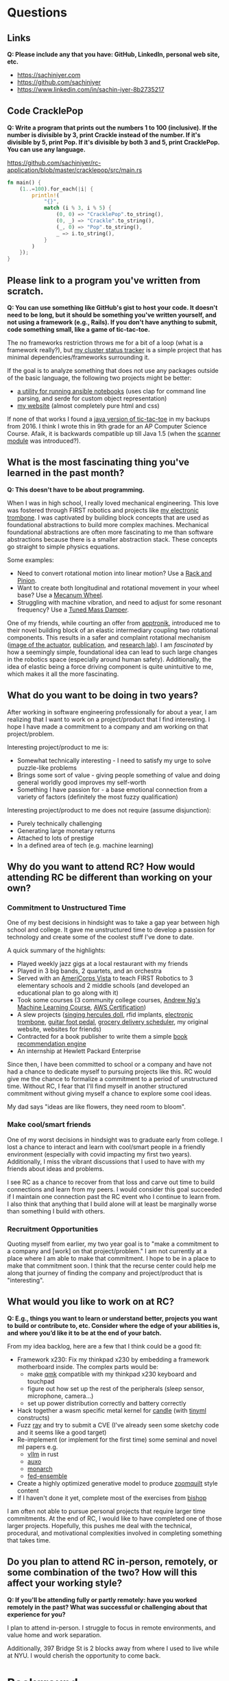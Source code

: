 
* Questions
** Links
*Q: Please include any that you have: GitHub, LinkedIn, personal web site, etc.*
- https://sachiniyer.com
- https://github.com/sachiniyer
- https://www.linkedin.com/in/sachin-iyer-8b2735217
** Code CracklePop
*Q: Write a program that prints out the numbers 1 to 100 (inclusive). If the number is divisible by 3, print Crackle instead of the number. If it's divisible by 5, print Pop. If it's divisible by both 3 and 5, print CracklePop. You can use any language.*

https://github.com/sachiniyer/rc-application/blob/master/cracklepop/src/main.rs

#+BEGIN_SRC rust
fn main() {
    (1..=100).for_each(|i| {
        println!(
            "{}",
            match (i % 3, i % 5) {
                (0, 0) => "CracklePop".to_string(),
                (0, _) => "Crackle".to_string(),
                (_, 0) => "Pop".to_string(),
                _ => i.to_string(),
            }
        )
    });
}
#+END_SRC
** Please link to a program you've written from scratch.
*Q: You can use something like GitHub's gist to host your code. It doesn't need to be long, but it should be something you've written yourself, and not using a framework (e.g., Rails). If you don't have anything to submit, code something small, like a game of tic-tac-toe.*

The no frameworks restriction throws me for a bit of a loop (what is a framework really?), but [[https://github.com/sachiniyer/mastodon-status][my cluster status tracker]] is a simple project that has minimal dependencies/frameworks surrounding it.

If the goal is to analyze something that does not use any packages outside of the basic language, the following two projects might be better:
- [[https://github.com/sachiniyer/batch-ansible-cli][a utility for running ansible notebooks]] (uses clap for command line parsing, and serde for custom object representation)
- [[https://github.com/sachiniyer/website][my website]] (almost completely pure html and css)

If none of that works I found a [[https://gist.github.com/sachiniyer/58d42efa2c48d4c8df6d9e551ecfbf18][java version of tic-tac-toe]] in my backups from 2016. I think I wrote this in 9th grade for an AP Computer Science Course. Afaik, it is backwards compatible up till Java 1.5 (when the [[https://docs.oracle.com/javase/1.5.0/docs/api/java/util/package-summary.html][scanner module]] was introduced?).
** What is the most fascinating thing you've learned in the past month?
*Q: This doesn't have to be about programming.*

When I was in high school, I really loved mechanical engineering. This love was fostered through FIRST robotics and projects like [[https://github.com/sachiniyer/Electric-Trombone][my electronic trombone]]. I was captivated by building block concepts that are used as foundational abstractions to build more complex machines. Mechanical foundational abstractions are often more fascinating to me than software abstractions because there is a smaller abstraction stack. These concepts go straight to simple physics equations.

Some examples:
- Need to convert rotational motion into linear motion? Use a [[https://en.wikipedia.org/wiki/Rack_and_pinion][Rack and Pinion]].
- Want to create both longitudinal and rotational movement in your wheel base? Use a [[https://en.wikipedia.org/wiki/Mecanum_wheel][Mecanum Wheel]].
- Struggling with machine vibration, and need to adjust for some resonant frequency? Use a [[https://en.wikipedia.org/wiki/Tuned_mass_damper][Tuned Mass Damper]].

One of my friends, while courting an offer from [[https://apptronik.com/][apptronik]], introduced me to their novel building block of an elastic intermediary coupling two rotational components. This results in a safer and complaint rotational mechanism ([[https://sites.utexas.edu/hcrl/files/2018/06/Screen-Shot-2018-06-17-at-9.02.49-PM.png][image of the actuator]], [[https://sci-hub.ru/10.1109/tmech.2020.3036571][publication]], and [[https://sites.utexas.edu/hcrl/graduate-research/][research lab]]). I am /fascinated/ by how a seemingly simple, foundational idea can lead to such large changes in the robotics space (especially around human safety). Additionally, the idea of elastic being a force driving component is quite unintuitive to me, which makes it all the more fascinating.
** What do you want to be doing in two years?
After working in software engineering professionally for about a year, I am realizing that I want to work on a project/product that I find interesting. I hope I have made a commitment to a company and am working on that project/problem.

Interesting project/product to me is:
- Somewhat technically interesting - I need to satisfy my urge to solve puzzle-like problems
- Brings some sort of value - giving people something of value and doing general worldly good improves my self-worth
- Something I have passion for - a base emotional connection from a variety of factors (definitely the most fuzzy qualification)

Interesting project/product to me does not require (assume disjunction):
- Purely technically challenging
- Generating large monetary returns
- Attached to lots of prestige
- In a defined area of tech (e.g. machine learning)
** Why do you want to attend RC? How would attending RC be different than working on your own?
*** Commitment to Unstructured Time
One of my best decisions in hindsight was to take a gap year between high school and college. It gave me unstructured time to develop a passion for technology and create some of the coolest stuff I've done to date.

A quick summary of the highlights:
- Played weekly jazz gigs at a local restaurant with my friends
- Played in 3 big bands, 2 quartets, and an orchestra
- Served with an [[https://americorps.gov/serve/americorps/americorps-vista][AmeriCorps Vista]] to teach FIRST Robotics to 3 elementary schools and 2 middle schools (and developed an educational plan to go along with it)
- Took some courses (3 community college courses, [[https://coursera.org/share/29802cca497e8680b26b241d0ef50b59][Andrew Ng's Machine Learning Course]], [[https://coursera.org/share/daef661212dab251985d69e4fb71f730][AWS Certification]])
- A slew projects ([[https://github.com/sachiniyer/Hercules][singing hercules doll]], rfid implants, [[https://github.com/sachiniyer/Electric-Trombone][electronic trombone]], [[https://github.com/sachiniyer/foot-pedal][guitar foot pedal]], [[https://github.com/sachiniyer/delivery-service][grocery delivery scheduler]], my original website, websites for friends)
- Contracted for a book publisher to write them a simple [[https://github.com/sachiniyer/book-recommendation][book recommendation engine]]
- An internship at Hewlett Packard Enterprise

Since then, I have been committed to school or a company and have not had a chance to dedicate myself to pursuing projects like this. RC would give me the chance to formalize a commitment to a period of unstructured time. Without RC, I fear that I'll find myself in another structured commitment without giving myself a chance to explore some cool ideas.

My dad says "ideas are like flowers, they need room to bloom".
*** Make cool/smart friends
One of my worst decisions in hindsight was to graduate early from college. I lost a chance to interact and learn with cool/smart people in a friendly environment (especially with covid impacting my first two years). Additionally, I miss the vibrant discussions that I used to have with my friends about ideas and problems.

I see RC as a chance to recover from that loss and carve out time to build connections and learn from my peers. I would consider this goal succeeded if I maintain one connection past the RC event who I continue to learn from. I also think that anything that I build alone will at least be marginally worse than something I build with others.
*** Recruitment Opportunities
Quoting myself from earlier, my two year goal is to "make a commitment to a company and [work] on that project/problem." I am not currently at a place where I am able to make that commitment. I hope to be in a place to make that commitment soon. I think that the recurse center could help me along that journey of finding the company and project/product that is "interesting".
** What would you like to work on at RC?
*Q: E.g., things you want to learn or understand better, projects you want to build or contribute to, etc. Consider where the edge of your abilities is, and where you’d like it to be at the end of your batch.*

From my idea backlog, here are a few that I think could be a good fit:
- Framework x230: Fix my thinkpad x230 by embedding a framework motherboard inside. The complex parts would be:
  - make [[https://github.com/qmk/qmk_firmware][qmk]] compatible with my thinkpad x230 keyboard and touchpad
  - figure out how set up the rest of the peripherals (sleep sensor, microphone, camera...)
  - set up power distribution correctly and battery correctly
- Hack together a wasm specific metal kernel for [[https://github.com/huggingface/candle/tree/main/candle-metal-kernels][candle]] (with [[https://tinyml.mit.edu/][tinyml]] constructs)
- Fuzz [[https://www.ray.io/][ray]] and try to submit a CVE (I've already seen some sketchy code and it seems like a good target)
- Re-implement (or implement for the first time) some seminal and novel ml papers e.g.
  - [[https://github.com/vllm-project/vllm][vllm]] in rust
  - [[https://arxiv.org/abs/2210.16656][auxo]]
  - [[https://arxiv.org/abs/2204.00595][monarch]]
  - [[https://arxiv.org/abs/2107.10663][fed-ensemble]]
- Create a highly optimized generative model to produce [[https://www.youtube.com/watch?v=RpHnKaxt_OQ][zoomquilt]] style content
- If I haven't done it yet, complete most of the exercises from [[https://www.bishopbook.com/][bishop]]

I am often not able to pursue personal projects that require larger time commitments. At the end of RC, I would like to have completed one of those larger projects. Hopefully, this pushes me deal with the technical, procedural, and motivational complexities involved in completing something that takes time.
** Do you plan to attend RC in-person, remotely, or some combination of the two? How will this affect your working style?
*Q: If you'll be attending fully or partly remotely: have you worked remotely in the past? What was successful or challenging about that experience for you?*

I plan to attend in-person. I struggle to focus in remote environments, and value home and work separation.

Additionally, 397 Bridge St is 2 blocks away from where I used to live while at NYU. I would cherish the opportunity to come back.
* Background
This information will not disqualify your application. We use it to better get to know our applicants and where they currently are.
** Describe your programming background in a few sentences.
I have been programming since I was around 14 (in the aforementioned AP Computer Science Course). I pursued a bachelors degree in computer science, have done internships in various companies, and it is now my profession. For the last 3 years, I estimate my average daily heads-down coding time to be ~3hrs.
** Have you worked professionally as a programmer?
*Q: If so, please describe your experience.*

Yes, my [[https://sachiniyer.com/resume][resume]] has my full work history, but currently I work at AWS building our GenAI offering called Bedrock. Specifically, I build batch and provisioned inference (send a bunch of prompts together or reserve a dedicated endpoint to send prompts to).
** Do you have a Computer Science degree or are you seeking one?

Yes, I have a Computer Science Degree from New York University. I am not seeking to get into any programs, but have an offer for my Masters at NYU in Fall 2025 (I have not committed to attending yet).
** What other commitments (work, life, family) would you have during your batch?
*Q: RC is a full-time commitment, and we ask that you plan to participate Monday-Friday during our core hours (11 am - 5 pm ET).*

If I get into RC, I will not work during that time. I also don't have any dependents to take care of. I anticipate my other commitments being very sparse.
** How did you first hear about RC?
/Dropdown: A friend/coworker who didn't go to RC/

*Q: Where specifically (e.g., which friend, conference, etc.)?*

[[https://aneeshmaganti.com/][Aneesh Maganti]] and [[https://nyucswiki.com/docs/Opportunities/Fellowships][NYU CS Wiki]]
** How long ago did you first hear about RC?
/Dropdown: 1-2 years ago/
** What convinced you to apply today?
- [ ] I just learned about RC
- [ ] I was just reminded about RC
- [ ] I'm ready to switch careers
- [x] I'm ready to switch programming jobs
- [ ] I'm ready to leave academia
- [x] I'm ready for a professional sabbatical
- [ ] I lost my job
- [ ] I'm looking for a programming job and haven't found one yet
- [ ] It aligns with my family schedule (e.g., children off to college, partner's new job)
- [x] It aligns with my academic schedule (e.g., summer break, graduation)
- [ ] It aligns with my work schedule (able to take time off)
- [ ] I've finally saved enough money to be able to go to RC
- [ ] I just learned enough programming to be qualified
- [ ] I was rejected in the past, and waited until I could reapply
- [ ] It was arbitrary
- [x] Other - I'm ready to enter academia
* Alumni interviewers
*Q: Recurse Center alumni interview most applicants. If you work with alumni and you don't want them to know you're applying, please enter their name(s) here. Please enter full names, separated by commas.*
*Q: Don't let these Recurse Center alumni see my application:*

* Demographic info
*Q: We want the Recurse Center to be a diverse place. We ask for demographic information so we can measure how well we're doing. Sharing this information is optional.*

*Q: We previously offered need-based living expense grants for women, non-binary people, trans people, and people from racial and ethnic groups traditionally underrepresented in programming. Unfortunately, we have paused our grants program due to budget concerns.*

*I identify as… (check all that apply)*
- [ ] A woman
- [ ] Black
- [ ] Latina, Latino, or Latinx
- [ ] Native American
- [ ] Pacific Islander
- [ ] Trans, genderqueer, or nonbinary
- [ ] Other
